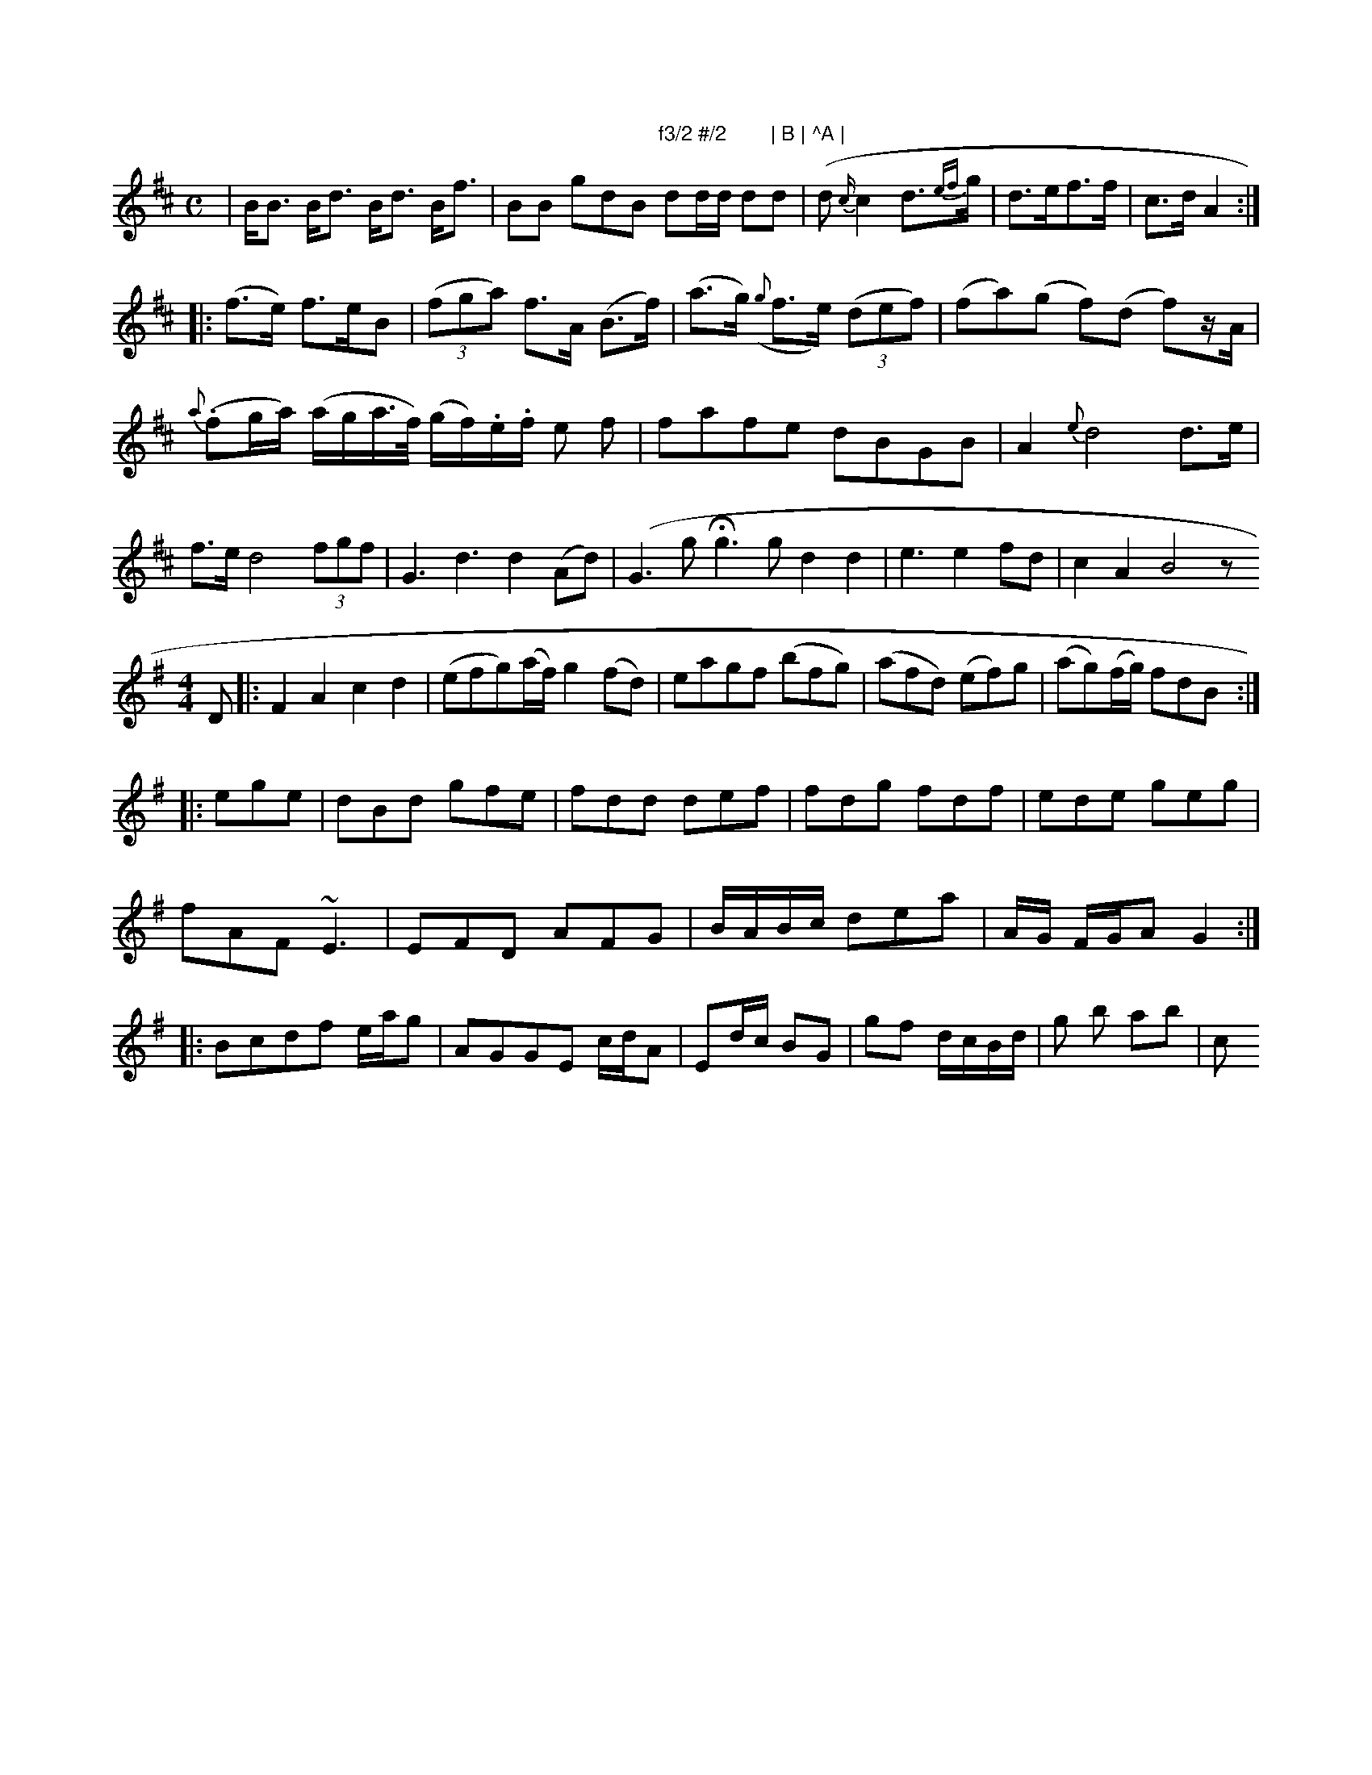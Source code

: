 X:1579
M:C
L:1/8
K:Bm
|\
B<B B<d B<d B<f | BB gdB"f3/2 #/2        | B | ^A |\
dd/d/ dd | (d{c/}c2 d{ef}>g | d>ef>f | c>d A2 ::
(f>e) f>eB | (3(fga) f>A (B>f) |(a>g) ({g}f>e) ((3def) | (fa)(g f)(d f)z/A/ |
{a}(.fg/a/) (a/g/a/>f/) (g/f/).e/.f/ e f | fafe dBGB | A2 {e} d4 d>e |\
f>e d4 (3fgf | G3 d3 d2 (Ad) |\
(G3 g Hg3 g d2 d2 | e3 e2 fd | c2 A2 B4 z
M: 4/4
L: 1/8
K: Dmix
D |:\
F2A2 c2d2 | (efg)(a/f/) g2 (fd) |eagf (bfg) | (afd) (ef)g | (ag)(f/g/) fdB :|
|:ege|dBd gfe|fdd def|fdg fdf| ede geg|
fAF ~E3|EFD AFG|\
B/A/B/c/ dea | A/G/ F/G/A G2 ::\
Bcdf e/a/g  | AGGE c/d/A | Ed/c/ BG | gf d/c/B/d/ | g b ab | c"B'3 |]